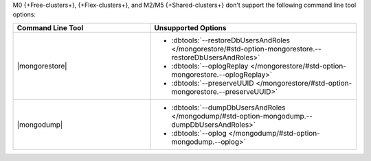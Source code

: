 M0 {+Free-clusters+}, {+Flex-clusters+}, and M2/M5 {+Shared-clusters+} don't
support the following command line tool options:

.. list-table::
   :widths: 40 60
   :header-rows: 1

   * - Command Line Tool
     - Unsupported Options

   * - |mongorestore|
     - - :dbtools:`--restoreDbUsersAndRoles 
         </mongorestore/#std-option-mongorestore.--restoreDbUsersAndRoles>`
       - :dbtools:`--oplogReplay
         </mongorestore/#std-option-mongorestore.--oplogReplay>`
       - :dbtools:`--preserveUUID 
         </mongorestore/#std-option-mongorestore.--preserveUUID>`
          
   * - |mongodump|
     - - :dbtools:`--dumpDbUsersAndRoles 
         </mongodump/#std-option-mongodump.--dumpDbUsersAndRoles>`
       - :dbtools:`--oplog </mongodump/#std-option-mongodump.--oplog>`
          
